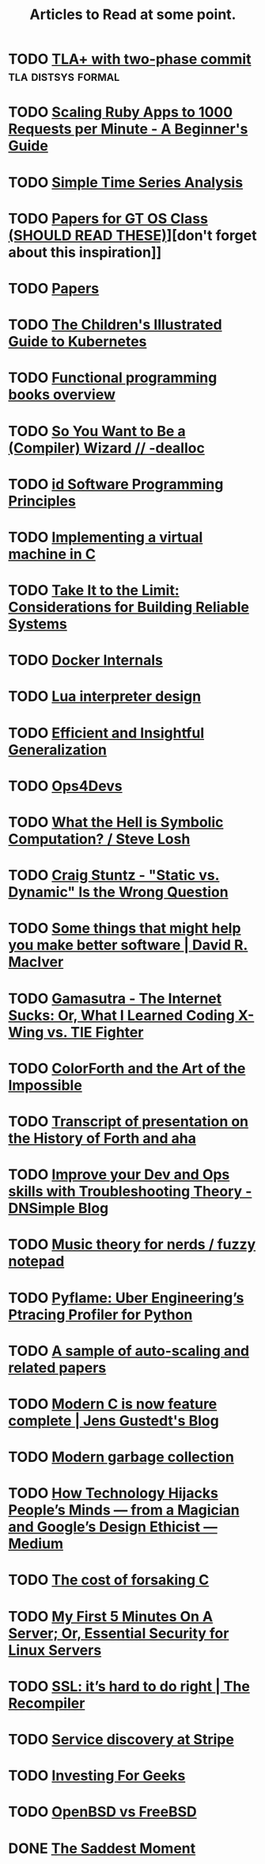 #+TITLE: Articles to Read at some point.

* TODO [[http://brooker.co.za/blog/2013/01/20/two-phase.htmlExploring][TLA+ with two-phase commit]]                        :tla:distsys:formal:
* TODO [[https://www.speedshop.co/2015/07/29/scaling-ruby-apps-to-1000-rpm.html][Scaling Ruby Apps to 1000 Requests per Minute - A Beginner's Guide]]
* TODO [[http://pub.gajendra.net/2016/03/time_series][Simple Time Series Analysis]]
* TODO [[https://www.udacity.com/wiki/ud156-readings][Papers for GT OS Class (SHOULD READ THESE)]]][don't forget about this inspiration]]
* TODO [[http://dsrg.pdos.csail.mit.edu/papers/][Papers]]
* TODO [[https://deis.com/blog/2016/kubernetes-illustrated-guide/][The Children's Illustrated Guide to Kubernetes]]
* TODO [[http://alexott.net/en/fp/books/#sec12][Functional programming books overview]]
* TODO [[http://belkadan.com/blog/2016/05/So-You-Want-To-Be-A-Compiler-Wizard/][So You Want to Be a (Compiler) Wizard // -dealloc]]
* TODO [[http://blog.felipe.rs/2017/02/25/id-software-programming-principles/][id Software Programming Principles]]
* TODO [[http://blog.felixangell.com/blog/virtual-machine-in-c][Implementing a virtual machine in C]]
* TODO [[http://bravenewgeek.com/take-it-to-the-limit-considerations-for-building-reliable-systems/][Take It to the Limit: Considerations for Building Reliable Systems]]
* TODO [[http://docker-saigon.github.io/post/Docker-Internals/][Docker Internals]]
* TODO [[http://files.catwell.info/misc/mirror/lua-5.2-bytecode-vm-dirk-laurie/lua52vm.html][Lua interpreter design]]
* TODO [[http://okmij.org/ftp/ML/generalization.html][Efficient and Insightful Generalization]]
* TODO [[http://some.ops4devs.info/][Ops4Devs]]
* TODO [[http://stevelosh.com/blog/2016/06/symbolic-computation/][What the Hell is Symbolic Computation? / Steve Losh]]
* TODO [[http://www.craigstuntz.com/posts/2016-06-18-static-vs-dynamic-wrong-question.html][Craig Stuntz - "Static vs. Dynamic" Is the Wrong Question]]
* TODO [[http://www.drmaciver.com/2016/10/some-things-that-might-help-you-write-better-software/][Some things that might help you make better software | David R. MacIver]]
* TODO [[http://www.gamasutra.com/view/feature/131781/the_internet_sucks_or_what_i_.php?print=1][Gamasutra - The Internet Sucks: Or, What I Learned Coding X-Wing vs. TIE Fighter]]
* TODO [[http://www.inventio.co.uk/colorForth%20and%20the%20Art%20of%20the%20Impossible.htm][ColorForth and the Art of the Impossible]]
* TODO [[http://www.ultratechnology.com/ahatalk.htm][Transcript of presentation on the History of Forth and aha]]
* TODO [[https://blog.dnsimple.com/2016/11/troubleshooting-theory/][Improve your Dev and Ops skills with Troubleshooting Theory - DNSimple Blog]]
* TODO [[https://eev.ee/blog/2016/09/15/music-theory-for-nerds/][Music theory for nerds / fuzzy notepad]]
* TODO [[https://eng.uber.com/pyflame/][Pyflame: Uber Engineering’s Ptracing Profiler for Python]]
* TODO [[https://gist.github.com/timf/6245678][A sample of auto-scaling and related papers]]
* TODO [[https://gustedt.wordpress.com/2016/11/25/modern-c-is-now-feature-complete/][Modern C is now feature complete | Jens Gustedt's Blog]]
* TODO [[https://medium.com/@octskyward/modern-garbage-collection-911ef4f8bd8e][Modern garbage collection]]
* TODO [[https://medium.com/@tristanharris/how-technology-hijacks-peoples-minds-from-a-magician-and-google-s-][How Technology Hijacks People’s Minds — from a Magician and Google’s Design Ethicist — Medium]]
* TODO [[https://medium.com/bradfield-cs/the-cost-of-forsaking-c-113986438784#.mjuw9upth][The cost of forsaking C]]
* TODO [[https://plusbryan.com/my-first-5-minutes-on-a-server-or-essential-security-for-linux-servers][My First 5 Minutes On A Server; Or, Essential Security for Linux Servers]]
* TODO [[https://recompilermag.com/issues/issue-1/ssl-its-hard-to-do-right/][SSL: it’s hard to do right | The Recompiler]]
* TODO [[https://stripe.com/blog/service-discovery-at-stripe][Service discovery at Stripe]]
* TODO [[https://training.kalzumeus.com/newsletters/archive/investing-for-geeks?][Investing For Geeks]]
* TODO [[https://www.bsdfrog.org/pub/events/my_bsd_sucks_less_than_yours-AsiaBSDCon2017-paper.pdf][OpenBSD vs FreeBSD]]

* DONE [[./2017-march.org][The Saddest Moment]]
  CLOSED: [2017-03-27 Mon 23:34]
